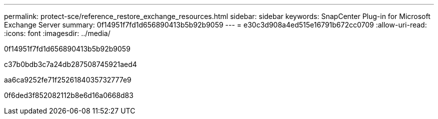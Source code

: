 ---
permalink: protect-sce/reference_restore_exchange_resources.html 
sidebar: sidebar 
keywords: SnapCenter Plug-in for Microsoft Exchange Server 
summary: 0f14951f7fd1d656890413b5b92b9059 
---
= e30c3d908a4ed515e16791b672cc0709
:allow-uri-read: 
:icons: font
:imagesdir: ../media/


[role="lead"]
0f14951f7fd1d656890413b5b92b9059

c37b0bdb3c7a24db287508745921aed4

aa6ca9252fe71f2526184035732777e9

0f6ded3f852082112b8e6d16a0668d83
